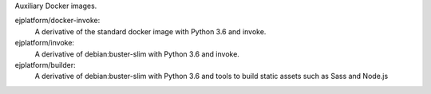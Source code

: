 Auxiliary Docker images.


ejplatform/docker-invoke:
    A derivative of the standard docker image with Python 3.6 and invoke.

ejplatform/invoke:
    A derivative of debian:buster-slim with Python 3.6 and invoke.

ejplatform/builder:
    A derivative of debian:buster-slim with Python 3.6 and tools to build
    static assets such as Sass and Node.js
